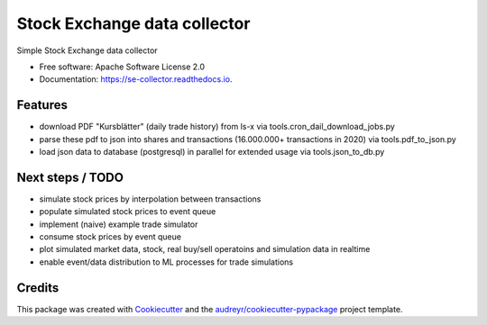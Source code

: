 =============================
Stock Exchange data collector
=============================


.. image:: https://img.shields.io/pypi/v/se_collector.svg
        :target: https://pypi.python.org/pypi/se_collector

.. image:: https://img.shields.io/travis/jziem/se_collector.svg
        :target: https://travis-ci.com/jziem/se_collector

.. image:: https://readthedocs.org/projects/se-collector/badge/?version=latest
        :target: https://se-collector.readthedocs.io/en/latest/?badge=latest
        :alt: Documentation Status




Simple Stock Exchange data collector


* Free software: Apache Software License 2.0
* Documentation: https://se-collector.readthedocs.io.


Features
--------

* download PDF "Kursblätter" (daily trade history) from ls-x via tools.cron_dail_download_jobs.py
* parse these pdf to json into shares and transactions (16.000.000+ transactions in 2020) via tools.pdf_to_json.py
* load json data to database (postgresql) in parallel for extended usage via tools.json_to_db.py


Next steps / TODO
-----------------
* simulate stock prices by interpolation between transactions
* populate simulated stock prices to event queue
* implement (naive) example trade simulator
* consume stock prices by event queue
* plot simulated market data, stock, real buy/sell operatoins and simulation data in realtime
* enable event/data distribution to ML processes for trade simulations

Credits
-------

This package was created with Cookiecutter_ and the `audreyr/cookiecutter-pypackage`_ project template.

.. _Cookiecutter: https://github.com/audreyr/cookiecutter
.. _`audreyr/cookiecutter-pypackage`: https://github.com/audreyr/cookiecutter-pypackage
